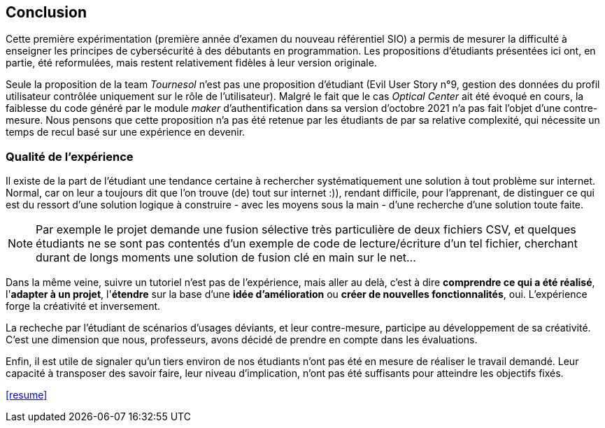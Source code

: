 ifndef::imagesdir[]
:imagesdir: images
endif::[]

== Conclusion

Cette première expérimentation (première année d'examen du nouveau référentiel SIO) a permis de mesurer la difficulté à enseigner les principes de cybersécurité à des débutants en programmation. Les propositions d'étudiants présentées ici ont, en partie, été reformulées, mais restent relativement fidèles à leur version originale. 

Seule la proposition de la team _Tournesol_ n'est pas une proposition d'étudiant (Evil User Story n°9, gestion des données du profil utilisateur contrôlée uniquement sur le rôle de l'utilisateur). Malgré le fait que le cas _Optical Center_ ait été évoqué en cours, la faiblesse du code généré par le module _maker_ d'authentification dans sa version d'octobre 2021 n'a pas fait l'objet d'une contre-mesure. Nous pensons que cette proposition n'a pas été retenue par les étudiants de par sa relative complexité, qui nécessite un temps de recul basé sur une expérience en devenir. 

=== Qualité de l'expérience

Il existe de la part de l'étudiant une tendance certaine à rechercher systématiquement une solution à tout problème sur internet. Normal, car on leur a toujours dit que l'on trouve (de) tout sur internet :)), rendant difficile, pour l'apprenant, de distinguer ce qui est du ressort d'une solution logique à construire - avec les moyens sous la main - d'une recherche d'une solution toute faite. 

NOTE: Par exemple le projet demande une fusion sélective très particulière de deux fichiers CSV, et quelques étudiants ne se sont pas contentés d'un exemple de code de lecture/écriture d'un tel fichier, cherchant durant de longs moments une solution de fusion clé en main sur le net...

Dans la même veine, suivre un tutoriel n'est pas de l'expérience, mais aller au delà, c'est à dire *comprendre ce qui a été réalisé*, l'*adapter à un projet*, l'*étendre* sur la base d'une *idée d'amélioration* ou *créer de nouvelles fonctionnalités*, oui. L'expérience forge la créativité et inversement. 

La recheche par l'étudiant de scénarios d'usages déviants, et leur contre-mesure, participe au développement de sa créativité. C'est une dimension que nous, professeurs, avons décidé de prendre en compte dans les évaluations. 

Enfin, il est utile de signaler qu'un tiers environ de nos étudiants n'ont pas été en mesure de réaliser le travail demandé. Leur capacité à transposer des savoir faire, leur niveau d'implication, n'ont pas été suffisants pour atteindre les objectifs fixés.


<<resume>>
